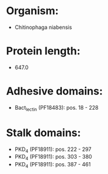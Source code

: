 * Organism:
- Chitinophaga niabensis
* Protein length:
- 647.0
* Adhesive domains:
- Bact_lectin (PF18483): pos. 18 - 228
* Stalk domains:
- PKD_4 (PF18911): pos. 222 - 297
- PKD_4 (PF18911): pos. 303 - 380
- PKD_4 (PF18911): pos. 387 - 461

